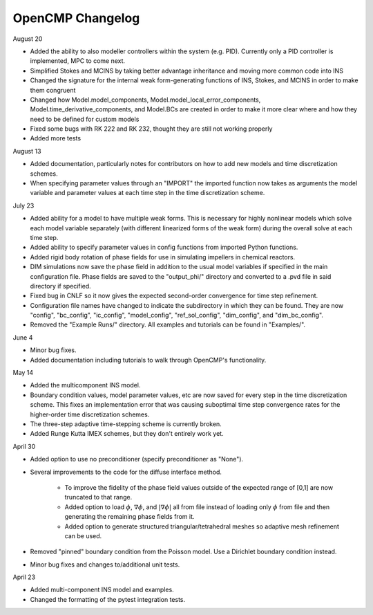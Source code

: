 OpenCMP Changelog
=================

August 20

* Added the ability to also modeller controllers within the system (e.g. PID). Currently only a PID controller is implemented, MPC to come next.
* Simplified Stokes and MCINS by taking better advantage inheritance and moving more common code into INS
* Changed the signature for the internal weak form-generating functions of INS, Stokes, and MCINS in order to make them congruent
* Changed how Model.model_components, Model.model_local_error_components, Model.time_derivative_components, and Model.BCs are created in order to make it more clear where and how they need to be defined for custom models
* Fixed some bugs with RK 222 and RK 232, thought they are still not working properly
* Added more tests

August 13

* Added documentation, particularly notes for contributors on how to add new models and time discretization schemes.
* When specifying parameter values through an "IMPORT" the imported function now takes as arguments the model variable and parameter values at each time step in the time discretization scheme.

July 23

* Added ability for a model to have multiple weak forms. This is necessary for highly nonlinear models which solve each model variable separately (with different linearized forms of the weak form) during the overall solve at each time step.
* Added ability to specify parameter values in config functions from imported Python functions.
* Added rigid body rotation of phase fields for use in simulating impellers in chemical reactors.
* DIM simulations now save the phase field in addition to the usual model variables if specified in the main configuration file. Phase fields are saved to the "output_phi/" directory and converted to a .pvd file in said directory if specified.
* Fixed bug in CNLF so it now gives the expected second-order convergence for time step refinement.
* Configuration file names have changed to indicate the subdirectory in which they can be found. They are now "config", "bc_config", "ic_config", "model_config", "ref_sol_config", "dim_config", and "dim_bc_config".
* Removed the "Example Runs/" directory. All examples and tutorials can be found in "Examples/".

June 4

* Minor bug fixes.
* Added documentation including tutorials to walk through OpenCMP's functionality.

May 14

* Added the multicomponent INS model.
* Boundary condition values, model parameter values, etc are now saved for every step in the time discretization scheme. This fixes an implementation error that was causing suboptimal time step convergence rates for the higher-order time discretization schemes.
* The three-step adaptive time-stepping scheme is currently broken.
* Added Runge Kutta IMEX schemes, but they don't entirely work yet.

April 30

* Added option to use no preconditioner (specify preconditioner as "None").
* Several improvements to the code for the diffuse interface method.
    
    - To improve the fidelity of the phase field values outside of the expected range of [0,1] are now truncated to that range.
    - Added option to load :math:`\phi`, :math:`\underline{\nabla} \phi`, and :math:`\lvert \underline{\nabla} \phi \rvert` all from file instead of loading only :math:`\phi` from file and then generating the remaining phase fields from it.
    - Added option to generate structured triangular/tetrahedral meshes so adaptive mesh refinement can be used.

* Removed "pinned" boundary condition from the Poisson model. Use a Dirichlet boundary condition instead.
* Minor bug fixes and changes to/additional unit tests.

April 23

* Added multi-component INS model and examples.
* Changed the formatting of the pytest integration tests.

